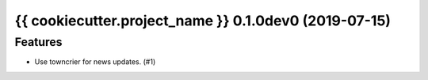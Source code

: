 {{ cookiecutter.project_name }} 0.1.0dev0 (2019-07-15)
======================================================

Features
--------

- Use towncrier for news updates. (#1)
